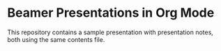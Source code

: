 
* Beamer Presentations in Org Mode

This repository contains a sample presentation with presentation notes, both using the same contents file.
